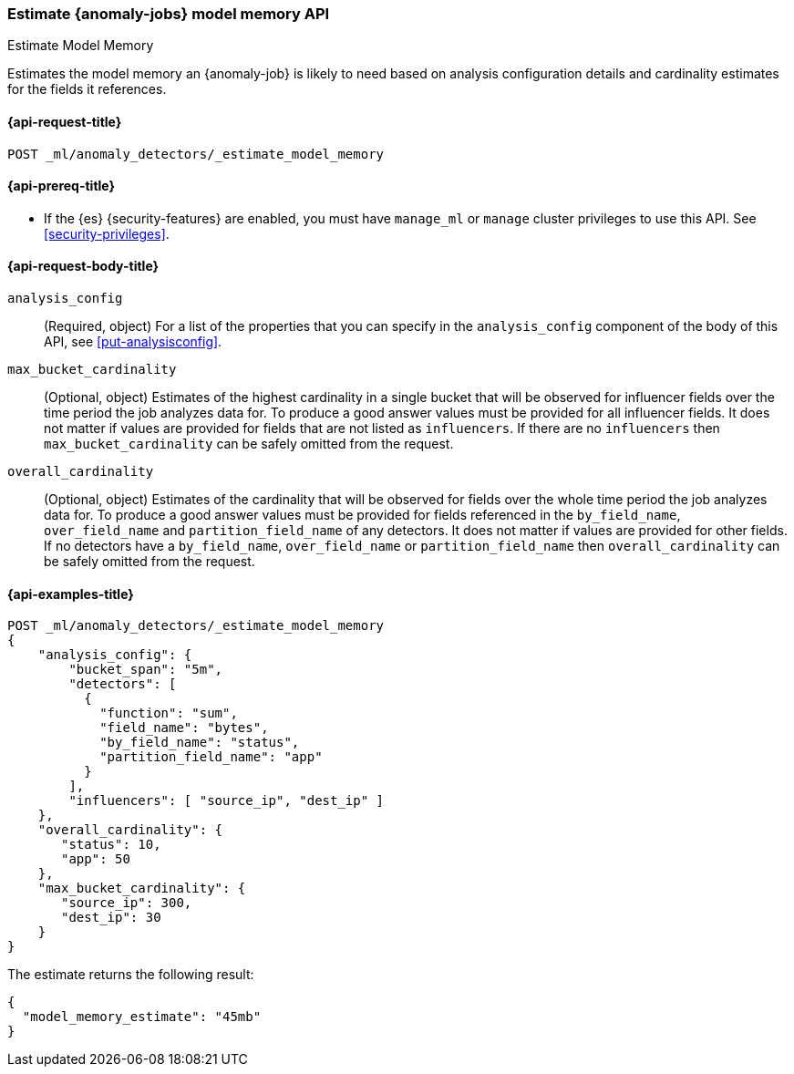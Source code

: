 [role="xpack"]
[testenv="platinum"]
[[ml-estimate-model-memory]]
=== Estimate {anomaly-jobs} model memory API
++++
<titleabbrev>Estimate Model Memory</titleabbrev>
++++

Estimates the model memory an {anomaly-job} is likely to need based on analysis
configuration details and cardinality estimates for the fields it references.

[[ml-estimate-model-memory-request]]
==== {api-request-title}

`POST _ml/anomaly_detectors/_estimate_model_memory`

[[ml-estimate-model-memory-prereqs]]
==== {api-prereq-title}

* If the {es} {security-features} are enabled, you must have `manage_ml` or
`manage` cluster privileges to use this API. See
<<security-privileges>>.

[[ml-estimate-model-memory-request-body]]
==== {api-request-body-title}

`analysis_config`::
(Required, object) For a list of the properties that you can specify in the
`analysis_config` component of the body of this API, see <<put-analysisconfig>>.

`max_bucket_cardinality`::
(Optional, object) Estimates of the highest cardinality in a single bucket
that will be observed for influencer fields over the time period the job
analyzes data for. To produce a good answer values must be provided for
all influencer fields. It does not matter if values are provided for fields
that are not listed as `influencers`. If there are no `influencers` then
`max_bucket_cardinality` can be safely omitted from the request.

`overall_cardinality`::
(Optional, object) Estimates of the cardinality that will be observed for
fields over the whole time period the job analyzes data for. To produce
a good answer values must be provided for fields referenced in the
`by_field_name`, `over_field_name` and `partition_field_name` of any
detectors. It does not matter if values are provided for other fields.
If no detectors have a `by_field_name`, `over_field_name` or
`partition_field_name` then `overall_cardinality` can be safely omitted
from the request.

[[ml-estimate-model-memory-example]]
==== {api-examples-title}

[source,console]
--------------------------------------------------
POST _ml/anomaly_detectors/_estimate_model_memory
{
    "analysis_config": {
        "bucket_span": "5m",
        "detectors": [
          {
            "function": "sum",
            "field_name": "bytes",
            "by_field_name": "status",
            "partition_field_name": "app"
          }
        ],
        "influencers": [ "source_ip", "dest_ip" ]
    },
    "overall_cardinality": {
       "status": 10,
       "app": 50
    },
    "max_bucket_cardinality": {
       "source_ip": 300,
       "dest_ip": 30
    }
}
--------------------------------------------------
// TEST[skip:needs-licence]

The estimate returns the following result:

[source,console-result]
----
{
  "model_memory_estimate": "45mb"
}
----
